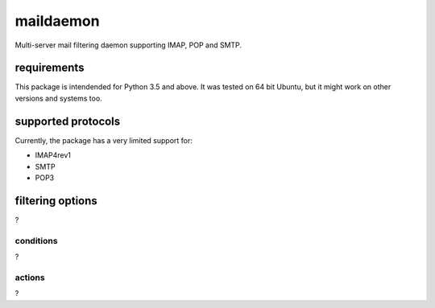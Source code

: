 
==========
maildaemon
==========

.. role:: python(code)
    :language: python

Multi-server mail filtering daemon supporting IMAP, POP and SMTP.


------------
requirements
------------

This package is intendended for Python 3.5 and above. It was tested on 64 bit Ubuntu,
but it might work on other versions and systems too.


-------------------
supported protocols
-------------------

Currently, the package has a very limited support for:

-  IMAP4rev1

-  SMTP

-  POP3


-----------------
filtering options
-----------------

?


conditions
__________

?


actions
_______

?
